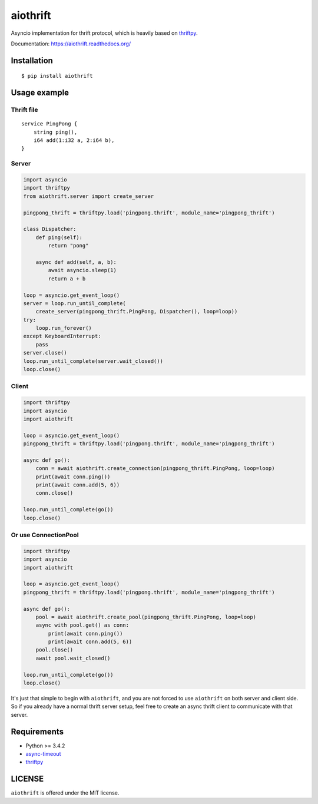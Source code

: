 aiothrift
=========

Asyncio implementation for thrift protocol, which is heavily based on thriftpy_.

.. image:: https://travis-ci.org/ryanwang520/aiothrift.svg?branch=master
   :target: https://travis-ci.org/ryanwang520/aiothrift


Documentation: https://aiothrift.readthedocs.org/

Installation
------------

::

    $ pip install aiothrift


Usage example
-------------

Thrift file
^^^^^^^^^^^

::

    service PingPong {
        string ping(),
        i64 add(1:i32 a, 2:i64 b),
    }


Server
^^^^^^

.. code:: python

    import asyncio
    import thriftpy
    from aiothrift.server import create_server

    pingpong_thrift = thriftpy.load('pingpong.thrift', module_name='pingpong_thrift')

    class Dispatcher:
        def ping(self):
            return "pong"

        async def add(self, a, b):
            await asyncio.sleep(1)
            return a + b

    loop = asyncio.get_event_loop()
    server = loop.run_until_complete(
        create_server(pingpong_thrift.PingPong, Dispatcher(), loop=loop))
    try:
        loop.run_forever()
    except KeyboardInterrupt:
        pass
    server.close()
    loop.run_until_complete(server.wait_closed())
    loop.close()

Client
^^^^^^

.. code:: python

    import thriftpy
    import asyncio
    import aiothrift

    loop = asyncio.get_event_loop()
    pingpong_thrift = thriftpy.load('pingpong.thrift', module_name='pingpong_thrift')

    async def go():
        conn = await aiothrift.create_connection(pingpong_thrift.PingPong, loop=loop)
        print(await conn.ping())
        print(await conn.add(5, 6))
        conn.close()

    loop.run_until_complete(go())
    loop.close()

Or use ConnectionPool
^^^^^^^^^^^^^^^^^^^^^

.. code:: python

    import thriftpy
    import asyncio
    import aiothrift

    loop = asyncio.get_event_loop()
    pingpong_thrift = thriftpy.load('pingpong.thrift', module_name='pingpong_thrift')

    async def go():
        pool = await aiothrift.create_pool(pingpong_thrift.PingPong, loop=loop)
        async with pool.get() as conn:
            print(await conn.ping())
            print(await conn.add(5, 6))
        pool.close()
        await pool.wait_closed()

    loop.run_until_complete(go())
    loop.close()


It's just that simple to begin with ``aiothrift``, and you are not forced to use ``aiothrift`` on both server and client side.
So if you already have a normal thrift server setup, feel free to create an async thrift client to communicate with that server.

Requirements
------------

- Python >= 3.4.2
- async-timeout_
- thriftpy_

.. _async-timeout: https://pypi.python.org/pypi/async_timeout
.. _thriftpy: https://thriftpy.readthedocs.org/en/latest/


LICENSE
-------

``aiothrift`` is offered under the MIT license.
